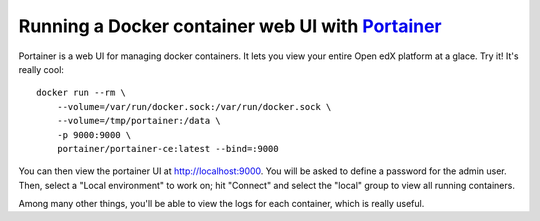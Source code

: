 .. _portainer:

Running a Docker container web UI with `Portainer <https://portainer.io/>`__
----------------------------------------------------------------------------

Portainer is a web UI for managing docker containers. It lets you view your entire Open edX platform at a glace. Try it! It's really cool::

    docker run --rm \
        --volume=/var/run/docker.sock:/var/run/docker.sock \
        --volume=/tmp/portainer:/data \
        -p 9000:9000 \
        portainer/portainer-ce:latest --bind=:9000

You can then view the portainer UI at `http://localhost:9000 <http://localhost:9000>`_. You will be asked to define a password for the admin user. Then, select a "Local environment" to work on; hit "Connect" and select the "local" group to view all running containers.

.. image:: ../img/portainer.png
    :alt: Portainer demo

Among many other things, you'll be able to view the logs for each container, which is really useful.
